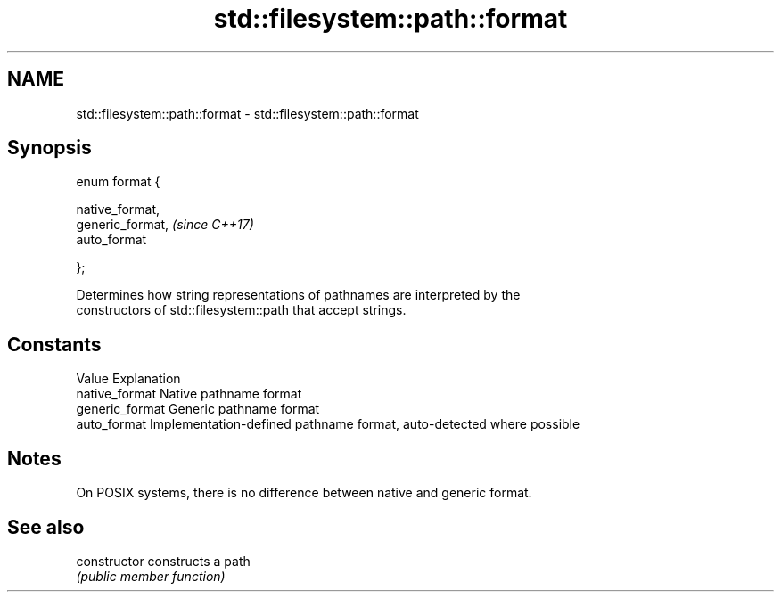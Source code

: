 .TH std::filesystem::path::format 3 "2024.06.10" "http://cppreference.com" "C++ Standard Libary"
.SH NAME
std::filesystem::path::format \- std::filesystem::path::format

.SH Synopsis
   enum format {

       native_format,
       generic_format,  \fI(since C++17)\fP
       auto_format

   };

   Determines how string representations of pathnames are interpreted by the
   constructors of std::filesystem::path that accept strings.

.SH Constants

   Value          Explanation
   native_format  Native pathname format
   generic_format Generic pathname format
   auto_format    Implementation-defined pathname format, auto-detected where possible

.SH Notes

   On POSIX systems, there is no difference between native and generic format.

.SH See also

   constructor   constructs a path
                 \fI(public member function)\fP
